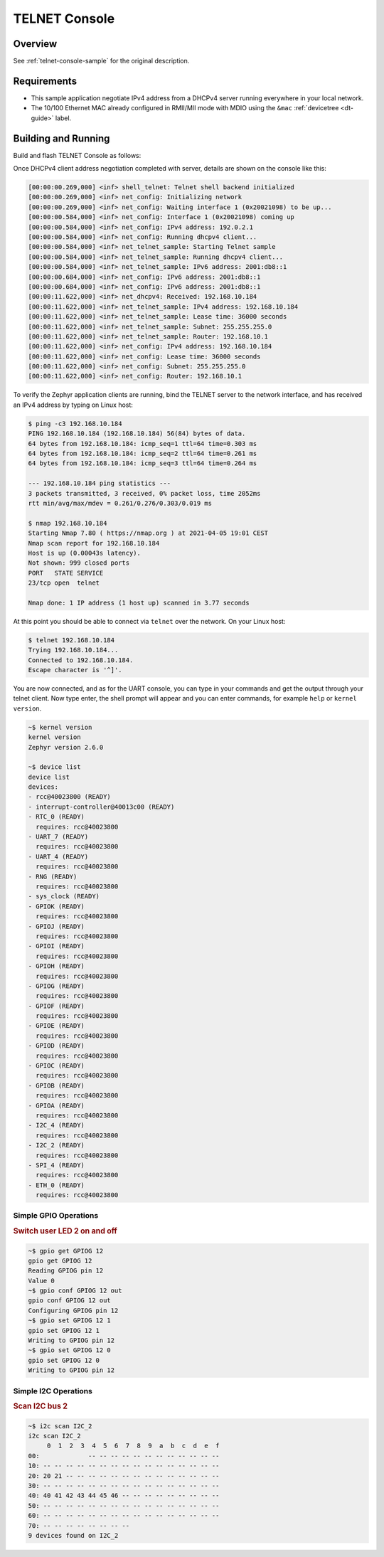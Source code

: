 .. _tiac_magpie_telnet-console-sample:

TELNET Console
##############

Overview
********

See :ref:`telnet-console-sample` for the original description.

.. _tiac_magpie_telnet-console-sample-requirements:

Requirements
************

- This sample application negotiate IPv4 address from a DHCPv4 server
  running everywhere in your local network.
- The 10/100 Ethernet MAC already configured in RMII/MII mode with MDIO
  using the ``&mac`` :ref:`devicetree <dt-guide>` label.

Building and Running
********************

Build and flash TELNET Console as follows:

.. zephyr-app-commands::
   :app: zephyr/samples/net/telnet
   :build-dir: telnet-tiac_magpie
   :board: tiac_magpie
   :gen-args: -DCONFIG_NET_DHCPV4=y -DCONFIG_NET_LOG=y -DCONFIG_LOG=y -DCONFIG_GPIO_SHELL=y
   :goals: build flash
   :host-os: unix

Once DHCPv4 client address negotiation completed with server, details
are shown on the console like this:

.. code-block:: none

   [00:00:00.269,000] <inf> shell_telnet: Telnet shell backend initialized
   [00:00:00.269,000] <inf> net_config: Initializing network
   [00:00:00.269,000] <inf> net_config: Waiting interface 1 (0x20021098) to be up...
   [00:00:00.584,000] <inf> net_config: Interface 1 (0x20021098) coming up
   [00:00:00.584,000] <inf> net_config: IPv4 address: 192.0.2.1
   [00:00:00.584,000] <inf> net_config: Running dhcpv4 client...
   [00:00:00.584,000] <inf> net_telnet_sample: Starting Telnet sample
   [00:00:00.584,000] <inf> net_telnet_sample: Running dhcpv4 client...
   [00:00:00.584,000] <inf> net_telnet_sample: IPv6 address: 2001:db8::1
   [00:00:00.684,000] <inf> net_config: IPv6 address: 2001:db8::1
   [00:00:00.684,000] <inf> net_config: IPv6 address: 2001:db8::1
   [00:00:11.622,000] <inf> net_dhcpv4: Received: 192.168.10.184
   [00:00:11.622,000] <inf> net_telnet_sample: IPv4 address: 192.168.10.184
   [00:00:11.622,000] <inf> net_telnet_sample: Lease time: 36000 seconds
   [00:00:11.622,000] <inf> net_telnet_sample: Subnet: 255.255.255.0
   [00:00:11.622,000] <inf> net_telnet_sample: Router: 192.168.10.1
   [00:00:11.622,000] <inf> net_config: IPv4 address: 192.168.10.184
   [00:00:11.622,000] <inf> net_config: Lease time: 36000 seconds
   [00:00:11.622,000] <inf> net_config: Subnet: 255.255.255.0
   [00:00:11.622,000] <inf> net_config: Router: 192.168.10.1

To verify the Zephyr application clients are running, bind the TELNET server to
the network interface, and has received an IPv4 address by typing on Linux host:

.. code-block:: console

   $ ping -c3 192.168.10.184
   PING 192.168.10.184 (192.168.10.184) 56(84) bytes of data.
   64 bytes from 192.168.10.184: icmp_seq=1 ttl=64 time=0.303 ms
   64 bytes from 192.168.10.184: icmp_seq=2 ttl=64 time=0.261 ms
   64 bytes from 192.168.10.184: icmp_seq=3 ttl=64 time=0.264 ms

   --- 192.168.10.184 ping statistics ---
   3 packets transmitted, 3 received, 0% packet loss, time 2052ms
   rtt min/avg/max/mdev = 0.261/0.276/0.303/0.019 ms

   $ nmap 192.168.10.184
   Starting Nmap 7.80 ( https://nmap.org ) at 2021-04-05 19:01 CEST
   Nmap scan report for 192.168.10.184
   Host is up (0.00043s latency).
   Not shown: 999 closed ports
   PORT   STATE SERVICE
   23/tcp open  telnet

   Nmap done: 1 IP address (1 host up) scanned in 3.77 seconds

At this point you should be able to connect via ``telnet`` over the network.
On your Linux host:

.. code-block:: console

   $ telnet 192.168.10.184
   Trying 192.168.10.184...
   Connected to 192.168.10.184.
   Escape character is '^]'.

You are now connected, and as for the UART console, you can type in your
commands and get the output through your telnet client. Now type enter, the
shell prompt will appear and you can enter commands, for example ``help``
or ``kernel version``.

.. code-block:: console

   ~$ kernel version
   kernel version
   Zephyr version 2.6.0

   ~$ device list
   device list
   devices:
   - rcc@40023800 (READY)
   - interrupt-controller@40013c00 (READY)
   - RTC_0 (READY)
     requires: rcc@40023800
   - UART_7 (READY)
     requires: rcc@40023800
   - UART_4 (READY)
     requires: rcc@40023800
   - RNG (READY)
     requires: rcc@40023800
   - sys_clock (READY)
   - GPIOK (READY)
     requires: rcc@40023800
   - GPIOJ (READY)
     requires: rcc@40023800
   - GPIOI (READY)
     requires: rcc@40023800
   - GPIOH (READY)
     requires: rcc@40023800
   - GPIOG (READY)
     requires: rcc@40023800
   - GPIOF (READY)
     requires: rcc@40023800
   - GPIOE (READY)
     requires: rcc@40023800
   - GPIOD (READY)
     requires: rcc@40023800
   - GPIOC (READY)
     requires: rcc@40023800
   - GPIOB (READY)
     requires: rcc@40023800
   - GPIOA (READY)
     requires: rcc@40023800
   - I2C_4 (READY)
     requires: rcc@40023800
   - I2C_2 (READY)
     requires: rcc@40023800
   - SPI_4 (READY)
     requires: rcc@40023800
   - ETH_0 (READY)
     requires: rcc@40023800

Simple GPIO Operations
======================

.. rubric:: Switch user LED 2 on and off

.. code-block:: console

   ~$ gpio get GPIOG 12
   gpio get GPIOG 12
   Reading GPIOG pin 12
   Value 0
   ~$ gpio conf GPIOG 12 out
   gpio conf GPIOG 12 out
   Configuring GPIOG pin 12
   ~$ gpio set GPIOG 12 1
   gpio set GPIOG 12 1
   Writing to GPIOG pin 12
   ~$ gpio set GPIOG 12 0
   gpio set GPIOG 12 0
   Writing to GPIOG pin 12

Simple I2C Operations
=====================

.. rubric:: Scan I2C bus 2

.. code-block:: console

   ~$ i2c scan I2C_2
   i2c scan I2C_2
        0  1  2  3  4  5  6  7  8  9  a  b  c  d  e  f
   00:             -- -- -- -- -- -- -- -- -- -- -- --
   10: -- -- -- -- -- -- -- -- -- -- -- -- -- -- -- --
   20: 20 21 -- -- -- -- -- -- -- -- -- -- -- -- -- --
   30: -- -- -- -- -- -- -- -- -- -- -- -- -- -- -- --
   40: 40 41 42 43 44 45 46 -- -- -- -- -- -- -- -- --
   50: -- -- -- -- -- -- -- -- -- -- -- -- -- -- -- --
   60: -- -- -- -- -- -- -- -- -- -- -- -- -- -- -- --
   70: -- -- -- -- -- -- -- --
   9 devices found on I2C_2
